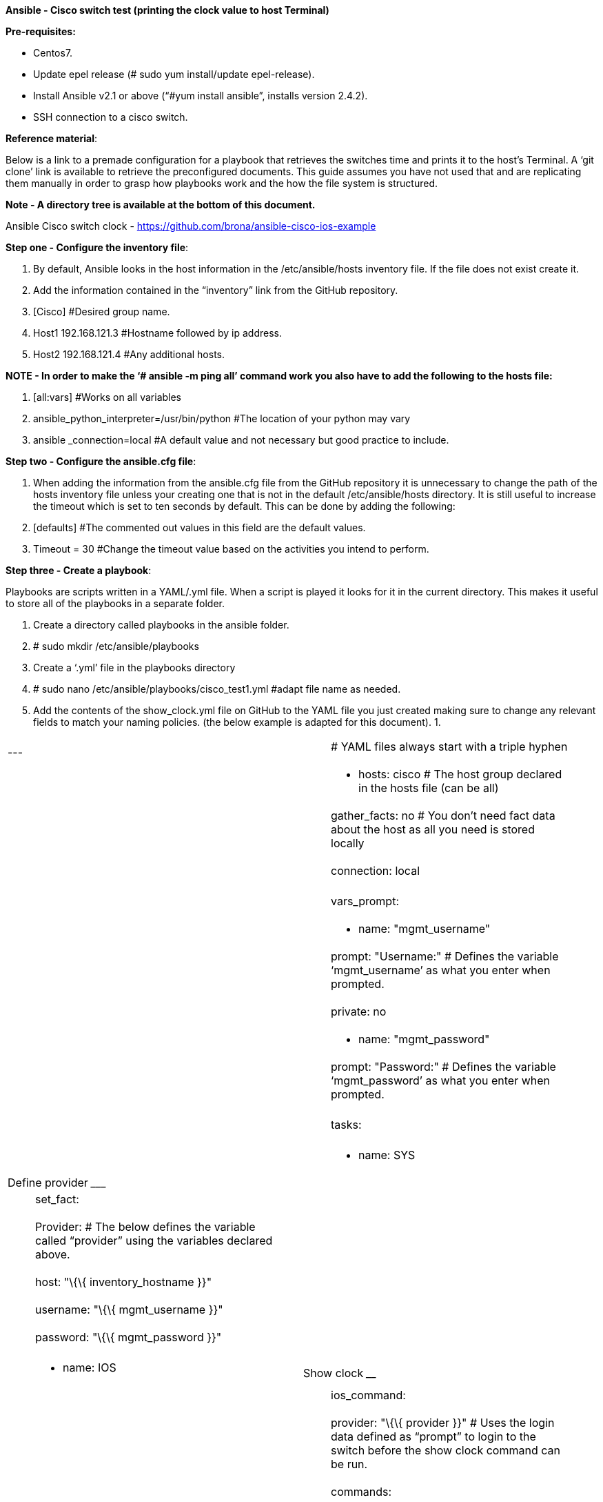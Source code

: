 *Ansible - Cisco switch test (printing the clock value to host Terminal)*

*Pre-requisites:*

* Centos7.
* Update epel release (# sudo yum install/update epel-release).
* Install Ansible v2.1 or above (“#yum install ansible”, installs version 2.4.2).
* SSH connection to a cisco switch.

*Reference material*:

Below is a link to a premade configuration for a playbook that retrieves the switches time and prints it to the host’s Terminal. A ‘git clone’ link is available to retrieve the preconfigured documents. This guide assumes you have not used that and are replicating them manually in order to grasp how playbooks work and the how the file system is structured.

*Note - A directory tree is available at the bottom of this document.*

Ansible Cisco switch clock - https://github.com/brona/ansible-cisco-ios-example[https://github.com/brona/ansible-cisco-ios-example]

*Step one - Configure the inventory file*:

1.  By default, Ansible looks in the host information in the /etc/ansible/hosts inventory file. If the file does not exist create it.
2.  Add the information contained in the “inventory” link from the GitHub repository.
1.  [Cisco] #Desired group name.
2.  Host1 192.168.121.3 #Hostname followed by ip address.
3.  Host2 192.168.121.4 #Any additional hosts.

*NOTE - In order to make the ‘# ansible -m ping all’ command work you also have to add the following to the hosts file:*

1.  [all:vars] #Works on all variables
2.  ansible_python_interpreter=/usr/bin/python #The location of your python may vary
3.  ansible _connection=local #A default value and not necessary but good practice to include.

*Step two - Configure the ansible.cfg file*:

1.  When adding the information from the ansible.cfg file from the GitHub repository it is unnecessary to change the path of the hosts inventory file unless your creating one that is not in the default /etc/ansible/hosts directory. It is still useful to increase the timeout which is set to ten seconds by default. This can be done by adding the following:
1.  [defaults] #The commented out values in this field are the default values.
2.  Timeout = 30 #Change the timeout value based on the activities you intend to perform.

*Step three - Create a playbook*:

Playbooks are scripts written in a YAML/.yml file. When a script is played it looks for it in the current directory. This makes it useful to store all of the playbooks in a separate folder.

1.  Create a directory called playbooks in the ansible folder.
1.  # sudo mkdir /etc/ansible/playbooks
2.  Create a ‘.yml’ file in the playbooks directory
1.  # sudo nano /etc/ansible/playbooks/cisco_test1.yml #adapt file name as needed.
3.  Add the contents of the show_clock.yml file on GitHub to the YAML file you just created making sure to change any relevant fields to match your naming policies. (the below example is adapted for this document).
1.  

[cols=",",]
|======================================================================================================================================
|--- a|
______________________________________________
# YAML files always start with a triple hyphen
______________________________________________

| a|
_______________________________________________________________________
- hosts: cisco # The host group declared in the hosts file (can be all)
_______________________________________________________________________

| a|
____________________________________________________________________________________________
gather_facts: no # You don’t need fact data about the host as all you need is stored locally
____________________________________________________________________________________________

| a|
_________________
connection: local
_________________

| |
| a|
____________
vars_prompt:
____________

| a|
_______________________
- name: "mgmt_username"
_______________________

| a|
___________________________________________________________________________________________
prompt: "Username:" # Defines the variable ‘mgmt_username’ as what you enter when prompted.
___________________________________________________________________________________________

| a|
___________
private: no
___________

| a|
_______________________
- name: "mgmt_password"
_______________________

| a|
___________________________________________________________________________________________
prompt: "Password:" # Defines the variable ‘mgmt_password’ as what you enter when prompted.
___________________________________________________________________________________________

| |
| a|
______
tasks:
______

| |
| a|
_____________________________
- name: SYS | Define provider
_____________________________

| a|
_________
set_fact:
_________

| a|
________________________________________________________________________________________________
Provider: # The below defines the variable called “provider” using the variables declared above.
________________________________________________________________________________________________

| a|
__________________________________
host: "\{\{ inventory_hostname }}"
__________________________________

| a|
_________________________________
username: "\{\{ mgmt_username }}"
_________________________________

| a|
_________________________________
password: "\{\{ mgmt_password }}"
_________________________________

| |
| a|
________________________
- name: IOS | Show clock
________________________

| a|
____________
ios_command:
____________

| a|
_______________________________________________________________________________________________________________________________________
provider: "\{\{ provider }}" # Uses the login data defined as “prompt” to login to the switch before the show clock command can be run.
_______________________________________________________________________________________________________________________________________

| a|
_________
commands:
_________

| a|
_______________________________________
- show clock # Shows the switches clock
_______________________________________

| a|
___________________________________________________________________________________________
register: clock # Registers the output of the “show clock” command as a value called clock.
___________________________________________________________________________________________

| |
| a|
__________________________________________________________________________________________________________
- debug: msg="\{\{ clock.stdout }}" # Prints the clock values registered above the hosts terminal console.
__________________________________________________________________________________________________________

|======================================================================================================================================

*Step four - Run the playbook*:

*Input -*

1.  # ansible-playbook cisco_test1.yml # Runs the playbook.
2.  Username: # Prompt to enter a username.
3.  Password: # Prompt to enter a password.

*Output -*

1.  PLAY [cisco] ********************************************************************
2.  
3.  TASK [SYS | Define provider] *******************************************************
4.  Ok: [192.168.121.3]
5.  
6.  TASK [IOS | Show clock] ***********************************************************
7.  Ok: [192.168.121.3]
8.  
9.  TASK [debug] *******************************************************************
10. Ok: [192.168.121.3] => \{
11. “msg”; [
12. “*10:41:10:371 UTC Thu Jul 5 2018”
13. ]
14. }
15. 
16. PLAY RECAP ********************************************************************
17. 192.168.121.3 : ok=3 changed=0 unreachable=0 false=0

*Additional information*:

*Directory tree -*

The following is the layout of the /etc/ansible directory:

.

|

---ansible.cfg

|

---backups

|

---group_vars

| |

| ---servers

---hosts

|

---playbooks

| |

| ---cisco_test1.yml

---roles
